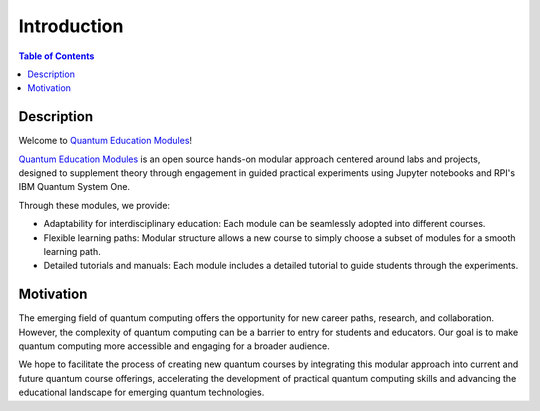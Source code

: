 ============
Introduction
============

.. contents:: Table of Contents
   :local:

Description
===========
Welcome to `Quantum Education Modules <https://github.com/YangletLiu/CSCI4961_labs_projects>`_! 

`Quantum Education Modules <https://github.com/YangletLiu/CSCI4961_labs_projects>`_ is an open source hands-on modular approach centered around labs and projects, designed to supplement theory through engagement in guided practical experiments using Jupyter notebooks and RPI's IBM Quantum System One. 

Through these modules, we provide:

- Adaptability for interdisciplinary education: Each module can be seamlessly adopted into different courses.
- Flexible learning paths: Modular structure allows a new course to simply choose a subset of modules for a smooth learning path.
- Detailed tutorials and manuals: Each module includes a detailed tutorial to guide students through the experiments.

Motivation
==========
The emerging field of quantum computing offers the opportunity for new career paths, research, and collaboration. However, the complexity of quantum computing can be a barrier to entry for students and educators.
Our goal is to make quantum computing more accessible and engaging for a broader audience. 

We hope to facilitate the process of creating new quantum courses by integrating this modular approach into current and future quantum course offerings, accelerating the development of practical quantum computing skills and advancing the educational landscape for emerging quantum technologies.
